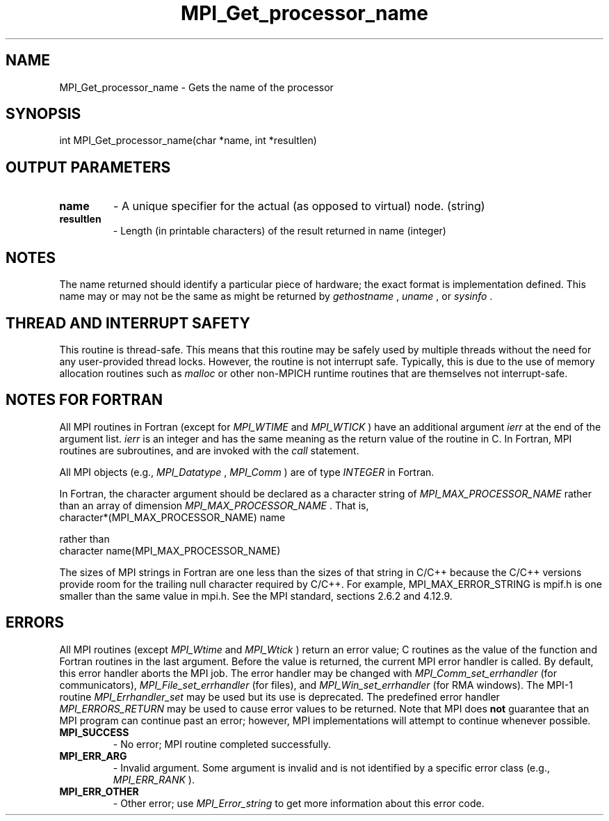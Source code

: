 .TH MPI_Get_processor_name 3 "2/22/2022" " " "MPI"
.SH NAME
MPI_Get_processor_name \-  Gets the name of the processor 
.SH SYNOPSIS
.nf
int MPI_Get_processor_name(char *name, int *resultlen)
.fi
.SH OUTPUT PARAMETERS
.PD 0
.TP
.B name 
- A unique specifier for the actual (as opposed to virtual) node. (string)
.PD 1
.PD 0
.TP
.B resultlen 
- Length (in printable characters) of the result returned in name (integer)
.PD 1

.SH NOTES
The name returned should identify a particular piece of hardware;
the exact format is implementation defined.  This name may or may not
be the same as might be returned by 
.I gethostname
, 
.I uname
, or 
.I sysinfo
\&.


.SH THREAD AND INTERRUPT SAFETY

This routine is thread-safe.  This means that this routine may be
safely used by multiple threads without the need for any user-provided
thread locks.  However, the routine is not interrupt safe.  Typically,
this is due to the use of memory allocation routines such as 
.I malloc
or other non-MPICH runtime routines that are themselves not interrupt-safe.

.SH NOTES FOR FORTRAN
All MPI routines in Fortran (except for 
.I MPI_WTIME
and 
.I MPI_WTICK
) have
an additional argument 
.I ierr
at the end of the argument list.  
.I ierr
is an integer and has the same meaning as the return value of the routine
in C.  In Fortran, MPI routines are subroutines, and are invoked with the
.I call
statement.

All MPI objects (e.g., 
.I MPI_Datatype
, 
.I MPI_Comm
) are of type 
.I INTEGER
in Fortran.

In Fortran, the character argument should be declared as a character string
of 
.I MPI_MAX_PROCESSOR_NAME
rather than an array of dimension
.I MPI_MAX_PROCESSOR_NAME
\&.
That is,
.nf
character*(MPI_MAX_PROCESSOR_NAME) name
.fi

rather than
.nf
character name(MPI_MAX_PROCESSOR_NAME)
.fi


The sizes of MPI strings in Fortran are one less than the sizes of that string in C/C++ because the C/C++ versions provide room for the trailing null character required by C/C++. For example, MPI_MAX_ERROR_STRING is mpif.h is one smaller than the same value in mpi.h. See the MPI standard, sections 2.6.2 and 4.12.9.

.SH ERRORS

All MPI routines (except 
.I MPI_Wtime
and 
.I MPI_Wtick
) return an error value;
C routines as the value of the function and Fortran routines in the last
argument.  Before the value is returned, the current MPI error handler is
called.  By default, this error handler aborts the MPI job.  The error handler
may be changed with 
.I MPI_Comm_set_errhandler
(for communicators),
.I MPI_File_set_errhandler
(for files), and 
.I MPI_Win_set_errhandler
(for
RMA windows).  The MPI-1 routine 
.I MPI_Errhandler_set
may be used but
its use is deprecated.  The predefined error handler
.I MPI_ERRORS_RETURN
may be used to cause error values to be returned.
Note that MPI does 
.B not
guarantee that an MPI program can continue past
an error; however, MPI implementations will attempt to continue whenever
possible.

.PD 0
.TP
.B MPI_SUCCESS 
- No error; MPI routine completed successfully.
.PD 1

.PD 0
.TP
.B MPI_ERR_ARG 
- Invalid argument.  Some argument is invalid and is not
identified by a specific error class (e.g., 
.I MPI_ERR_RANK
).
.PD 1
.PD 0
.TP
.B MPI_ERR_OTHER 
- Other error; use 
.I MPI_Error_string
to get more information
about this error code. 
.PD 1

